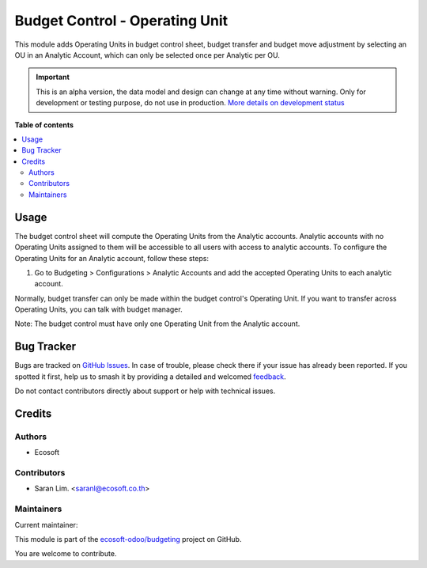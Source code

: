 ===============================
Budget Control - Operating Unit
===============================

.. 
   !!!!!!!!!!!!!!!!!!!!!!!!!!!!!!!!!!!!!!!!!!!!!!!!!!!!
   !! This file is generated by oca-gen-addon-readme !!
   !! changes will be overwritten.                   !!
   !!!!!!!!!!!!!!!!!!!!!!!!!!!!!!!!!!!!!!!!!!!!!!!!!!!!
   !! source digest: sha256:091c7c0b0ca01a57d604de74e8011d7644aa82e8718b36670df6f7959018b5ef
   !!!!!!!!!!!!!!!!!!!!!!!!!!!!!!!!!!!!!!!!!!!!!!!!!!!!

.. |badge1| image:: https://img.shields.io/badge/maturity-Alpha-red.png
    :target: https://odoo-community.org/page/development-status
    :alt: Alpha
.. |badge2| image:: https://img.shields.io/badge/licence-AGPL--3-blue.png
    :target: http://www.gnu.org/licenses/agpl-3.0-standalone.html
    :alt: License: AGPL-3
.. |badge3| image:: https://img.shields.io/badge/github-ecosoft--odoo%2Fbudgeting-lightgray.png?logo=github
    :target: https://github.com/ecosoft-odoo/budgeting/tree/18.0/budget_control_operating_unit
    :alt: ecosoft-odoo/budgeting

|badge1| |badge2| |badge3|

This module adds Operating Units in budget control sheet, budget
transfer and budget move adjustment by selecting an OU in an Analytic
Account, which can only be selected once per Analytic per OU.

.. IMPORTANT::
   This is an alpha version, the data model and design can change at any time without warning.
   Only for development or testing purpose, do not use in production.
   `More details on development status <https://odoo-community.org/page/development-status>`_

**Table of contents**

.. contents::
   :local:

Usage
=====

The budget control sheet will compute the Operating Units from the
Analytic accounts. Analytic accounts with no Operating Units assigned to
them will be accessible to all users with access to analytic accounts.
To configure the Operating Units for an Analytic account, follow these
steps:

1. Go to Budgeting > Configurations > Analytic Accounts and add the
   accepted Operating Units to each analytic account.

Normally, budget transfer can only be made within the budget control's
Operating Unit. If you want to transfer across Operating Units, you can
talk with budget manager.

Note: The budget control must have only one Operating Unit from the
Analytic account.

Bug Tracker
===========

Bugs are tracked on `GitHub Issues <https://github.com/ecosoft-odoo/budgeting/issues>`_.
In case of trouble, please check there if your issue has already been reported.
If you spotted it first, help us to smash it by providing a detailed and welcomed
`feedback <https://github.com/ecosoft-odoo/budgeting/issues/new?body=module:%20budget_control_operating_unit%0Aversion:%2018.0%0A%0A**Steps%20to%20reproduce**%0A-%20...%0A%0A**Current%20behavior**%0A%0A**Expected%20behavior**>`_.

Do not contact contributors directly about support or help with technical issues.

Credits
=======

Authors
-------

* Ecosoft

Contributors
------------

- Saran Lim. <saranl@ecosoft.co.th>

Maintainers
-----------

.. |maintainer-Saran440| image:: https://github.com/Saran440.png?size=40px
    :target: https://github.com/Saran440
    :alt: Saran440

Current maintainer:

|maintainer-Saran440| 

This module is part of the `ecosoft-odoo/budgeting <https://github.com/ecosoft-odoo/budgeting/tree/18.0/budget_control_operating_unit>`_ project on GitHub.

You are welcome to contribute.

